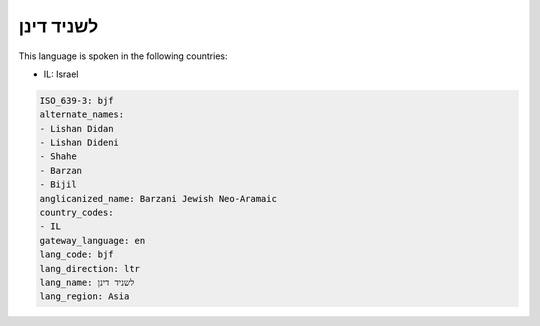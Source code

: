.. _bjf:

לשניד דינן
===================

This language is spoken in the following countries:

* IL: Israel

.. code-block:: yaml

    ISO_639-3: bjf
    alternate_names:
    - Lishan Didan
    - Lishan Dideni
    - Shahe
    - Barzan
    - Bijil
    anglicanized_name: Barzani Jewish Neo-Aramaic
    country_codes:
    - IL
    gateway_language: en
    lang_code: bjf
    lang_direction: ltr
    lang_name: לשניד דינן
    lang_region: Asia
    
